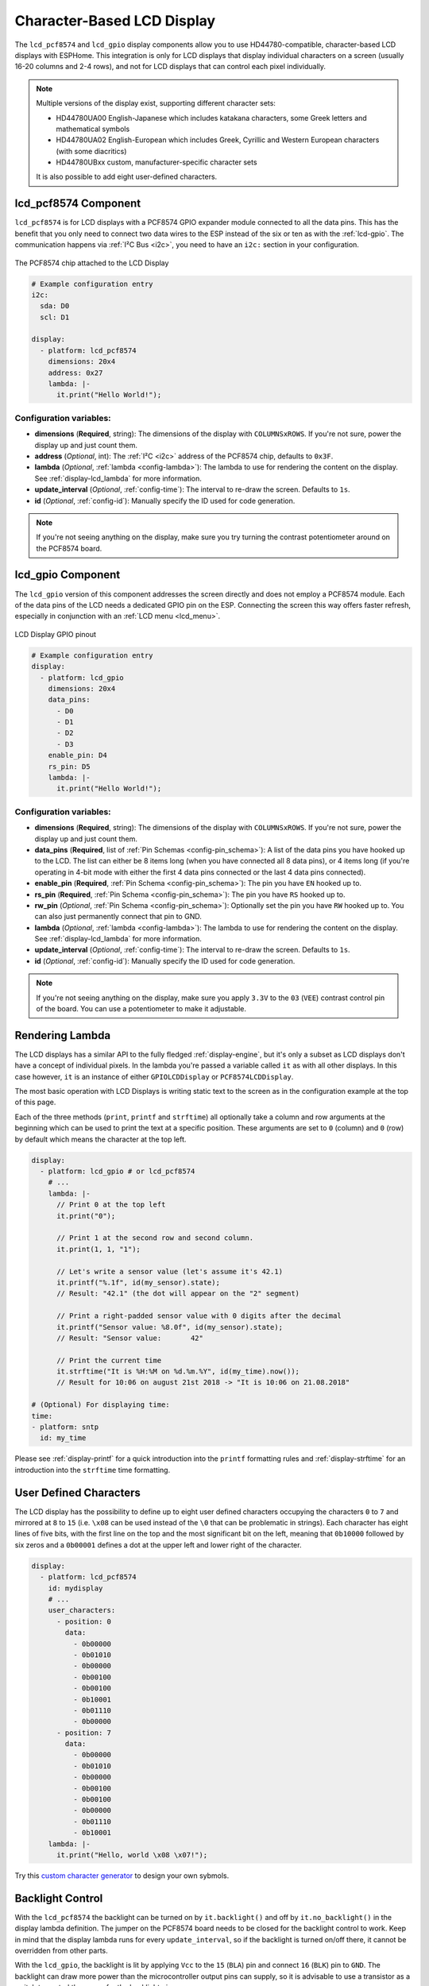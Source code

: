 Character-Based LCD Display
===========================

.. seo::
    :description: Instructions for setting up character-based LCD displays.
    :image: lcd.jpg

The ``lcd_pcf8574`` and ``lcd_gpio`` display components allow you to use HD44780-compatible, character-based LCD displays 
with ESPHome. This integration is only for LCD displays that display individual characters on a screen 
(usually 16-20 columns and 2-4 rows), and not for LCD displays that can control each pixel individually.

.. note::

    Multiple versions of the display exist, supporting different character sets: 
    
    - HD44780UA00 English-Japanese which includes katakana characters, some Greek letters and mathematical symbols
    - HD44780UA02 English-European which includes Greek, Cyrillic and Western European characters (with some diacritics)
    - HD44780UBxx custom, manufacturer-specific character sets
    
    It is also possible to add eight user-defined characters.

.. _lcd-pcf8574:

lcd_pcf8574 Component
---------------------

``lcd_pcf8574`` is for LCD displays with a PCF8574 GPIO expander module connected to all the data pins. This has the 
benefit that you only need to connect two data wires to the ESP instead of the six or ten as with the :ref:`lcd-gpio`.
The communication happens via :ref:`I²C Bus <i2c>`, you need to have an ``i2c:`` section in your configuration.

.. figure:: images/lcd-pcf8574.jpg
    :align: center
    :width: 75.0%

    The PCF8574 chip attached to the LCD Display

.. figure:: images/lcd-hello_world.jpg
    :align: center
    :width: 60.0%

.. code-block:: yaml

    # Example configuration entry
    i2c:
      sda: D0
      scl: D1

    display:
      - platform: lcd_pcf8574
        dimensions: 20x4
        address: 0x27
        lambda: |-
          it.print("Hello World!");

Configuration variables:
************************

- **dimensions** (**Required**, string): The dimensions of the display with ``COLUMNSxROWS``. If you're not
  sure, power the display up and just count them.
- **address** (*Optional*, int): The :ref:`I²C <i2c>` address of the PCF8574 chip, defaults to ``0x3F``.
- **lambda** (*Optional*, :ref:`lambda <config-lambda>`): The lambda to use for rendering the content on the display.
  See :ref:`display-lcd_lambda` for more information.
- **update_interval** (*Optional*, :ref:`config-time`): The interval to re-draw the screen. Defaults to ``1s``.
- **id** (*Optional*, :ref:`config-id`): Manually specify the ID used for code generation.

.. note::

    If you're not seeing anything on the display, make sure you try turning the contrast potentiometer around on the 
    PCF8574 board.

.. _lcd-gpio:

lcd_gpio Component
------------------

The ``lcd_gpio`` version of this component addresses the screen directly and does not employ a PCF8574 module.
Each of the data pins of the LCD needs a dedicated GPIO pin on the ESP. Connecting the screen this way offers 
faster refresh, especially in conjunction with an :ref:`LCD menu <lcd_menu>`.

.. figure:: images/lcd_gpio.svg
    :align: center
    :width: 75.0%

    LCD Display GPIO pinout

.. code-block:: yaml

    # Example configuration entry
    display:
      - platform: lcd_gpio
        dimensions: 20x4
        data_pins:
          - D0
          - D1
          - D2
          - D3
        enable_pin: D4
        rs_pin: D5
        lambda: |-
          it.print("Hello World!");

Configuration variables:
************************

- **dimensions** (**Required**, string): The dimensions of the display with ``COLUMNSxROWS``. If you're not
  sure, power the display up and just count them.
- **data_pins** (**Required**, list of :ref:`Pin Schemas <config-pin_schema>`): A list of the data pins you
  have hooked up to the LCD. The list can either be 8 items long (when you have connected all 8 data pins), or
  4 items long (if you're operating in 4-bit mode with either the first 4 data pins connected or the last 4 data
  pins connected).
- **enable_pin** (**Required**, :ref:`Pin Schema <config-pin_schema>`): The pin you have ``EN`` hooked up to.
- **rs_pin** (**Required**, :ref:`Pin Schema <config-pin_schema>`): The pin you have ``RS`` hooked up to.
- **rw_pin** (*Optional*, :ref:`Pin Schema <config-pin_schema>`): Optionally set the pin you have ``RW`` hooked up to.
  You can also just permanently connect that pin to GND.
- **lambda** (*Optional*, :ref:`lambda <config-lambda>`): The lambda to use for rendering the content on the display.
  See :ref:`display-lcd_lambda` for more information.
- **update_interval** (*Optional*, :ref:`config-time`): The interval to re-draw the screen. Defaults to ``1s``.
- **id** (*Optional*, :ref:`config-id`): Manually specify the ID used for code generation.

.. note::

    If you're not seeing anything on the display, make sure you apply ``3.3V`` to the ``03`` (``VEE``) contrast control 
    pin of the board. You can use a potentiometer to make it adjustable.


.. _display-lcd_lambda:

Rendering Lambda
----------------

The LCD displays has a similar API to the fully fledged :ref:`display-engine`, but it's only a subset as LCD displays
don't have a concept of individual pixels. In the lambda you're passed a variable called ``it``
as with all other displays. In this case however, ``it`` is an instance of either ``GPIOLCDDisplay`` or ``PCF8574LCDDisplay``.

The most basic operation with LCD Displays is writing static text to the screen as in the configuration example
at the top of this page.

Each of the three methods (``print``, ``printf`` and ``strftime``) all optionally take a column and row arguments at the
beginning which can be used to print the text at a specific position. These arguments are set to ``0`` (column) and ``0`` (row)
by default which means the character at the top left.

.. code-block:: yaml

    display:
      - platform: lcd_gpio # or lcd_pcf8574
        # ...
        lambda: |-
          // Print 0 at the top left
          it.print("0");

          // Print 1 at the second row and second column.
          it.print(1, 1, "1");

          // Let's write a sensor value (let's assume it's 42.1)
          it.printf("%.1f", id(my_sensor).state);
          // Result: "42.1" (the dot will appear on the "2" segment)

          // Print a right-padded sensor value with 0 digits after the decimal
          it.printf("Sensor value: %8.0f", id(my_sensor).state);
          // Result: "Sensor value:       42"

          // Print the current time
          it.strftime("It is %H:%M on %d.%m.%Y", id(my_time).now());
          // Result for 10:06 on august 21st 2018 -> "It is 10:06 on 21.08.2018"

    # (Optional) For displaying time:
    time:
    - platform: sntp
      id: my_time

Please see :ref:`display-printf` for a quick introduction into the ``printf`` formatting rules and
:ref:`display-strftime` for an introduction into the ``strftime`` time formatting.

User Defined Characters
-----------------------

The LCD display has the possibility to define up to eight user defined characters occupying the characters
``0`` to ``7`` and mirrored at ``8`` to ``15`` (i.e. ``\x08`` can be used instead of the ``\0`` that can
be problematic in strings). Each character has eight lines of five bits, with the first line on the top
and the most significant bit on the left, meaning that ``0b10000`` followed by six zeros and a ``0b00001``
defines a dot at the upper left and lower right of the character. 

.. code-block:: yaml

    display:
      - platform: lcd_pcf8574
        id: mydisplay
        # ...
        user_characters:
          - position: 0
            data:
              - 0b00000
              - 0b01010
              - 0b00000
              - 0b00100
              - 0b00100
              - 0b10001
              - 0b01110
              - 0b00000
          - position: 7
            data:
              - 0b00000
              - 0b01010
              - 0b00000
              - 0b00100
              - 0b00100
              - 0b00000
              - 0b01110
              - 0b10001
        lambda: |-
          it.print("Hello, world \x08 \x07!");

Try this `custom character generator <https://omerk.github.io/lcdchargen/>`__ to design your own sybmols.


Backlight Control
-----------------

With the ``lcd_pcf8574`` the backlight can be turned on by ``it.backlight()`` and off by ``it.no_backlight()`` in the
display lambda definition. The jumper on the PCF8574 board needs to be closed for the backlight control to work.
Keep in mind that the display lambda runs for every ``update_interval``, so if the backlight is turned on/off there,
it cannot be overridden from other parts.

With the ``lcd_gpio``, the backlight is lit by applying ``Vcc`` to the ``15`` (``BLA``) pin and connect ``16`` (``BLK``)
pin to ``GND``. The backlight can draw more power than the microcontroller output pins can supply, so it is advisable 
to use a transistor as a switch to control the power for the backlight pins.

Below an example for a typical use-case where the backlight is turned on when a motion sensor activates and
turns off ``90`` seconds after the last activation of the sensor.

.. code-block:: yaml

    display:
      - platform: lcd_pcf8574
        id: mydisplay
        # ...

    binary_sensor:
      - platform: gpio
        # ...
        on_press:
          then:
            - binary_sensor.template.publish:
                id: backlight
                state: ON
            - binary_sensor.template.publish:
                id: backlight
                state: OFF
      - platform: template
        id: backlight
        filters:
          - delayed_off: 90s
        on_press:
          then:
            - lambda: |-
                id(mydisplay).backlight();
        on_release:
          then:
            - lambda: |-
                id(mydisplay).no_backlight();


See Also
--------

- :doc:`index`
- :doc:`/components/switch/gpio`
- :doc:`/components/binary_sensor/gpio`
- :ref:`LCD Menu <lcd_menu>`
- :doc:`/components/pcf8574`
- `HD44780U (LCD-II) datasheet <https://www.sparkfun.com/datasheets/LCD/HD44780.pdf>`__
- `Charset cheatsheet <https://user-images.githubusercontent.com/1550668/173113487-9c98e866-8ee4-4a3c-a83f-61fe62057c5f.png>`__
- `Custom Character Generator <https://omerk.github.io/lcdchargen/>`__
- `Arduino LiquidCrystal Library <https://www.arduino.cc/en/Reference/LiquidCrystal>`__
- :apiref:`lcd_base/lcd_display.h`
- :ghedit:`Edit`
